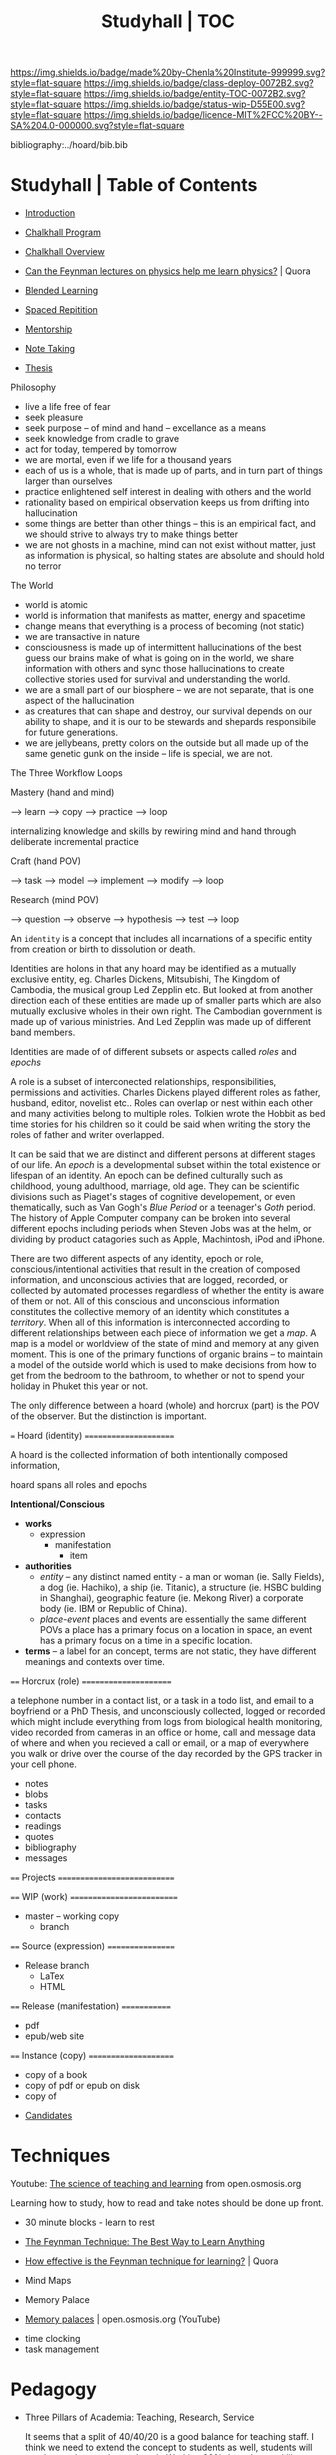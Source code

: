 #   -*- mode: org; fill-column: 60 -*-
#+STARTUP: showall
#+TITLE: Studyhall | TOC

[[https://img.shields.io/badge/made%20by-Chenla%20Institute-999999.svg?style=flat-square]] 
[[https://img.shields.io/badge/class-deploy-0072B2.svg?style=flat-square]]
[[https://img.shields.io/badge/entity-TOC-0072B2.svg?style=flat-square]]
[[https://img.shields.io/badge/status-wip-D55E00.svg?style=flat-square]]
[[https://img.shields.io/badge/licence-MIT%2FCC%20BY--SA%204.0-000000.svg?style=flat-square]]

bibliography:../hoard/bib.bib

* Studyhall | Table of Contents
:PROPERTIES:
:CUSTOM_ID: 
:Name:      /home/deerpig/proj/chenla/studyhall/index.org
:Created:   2017-08-20T19:13@Prek Leap (11.642600N-104.919210W)
:ID:        5145ebde-e630-4528-a4f6-c5ca75a24f85
:VER:       556503249.083914379
:GEO:       48P-491193-1287029-15
:BXID:      proj:NDA0-6406
:Class:     deploy
:Entity:    toc
:Status:    wip 
:Licence:   MIT/CC BY-SA 4.0
:END:



 - [[./sh-intro.org][Introduction]]

 - [[./sh-chalkhall-program.org][Chalkhall Program]]

 - [[./ch-overview.org][Chalkhall Overview]]

 - [[https://www.quora.com/Can-the-Feynman-lectures-on-physics-help-me-learn-physics][Can the Feynman lectures on physics help me learn physics?]] | Quora

 - [[./sh-blended-learning.org][Blended Learning]]
 - [[./sh-spaced-repitition.org][Spaced Repitition]]
 - [[./sh-mentoring.org][Mentorship]]
 - [[./sh-notetaking.org][Note Taking]]
 - [[./sh-thesis.org][Thesis]]


Philosophy

  - live a life free of fear
  - seek pleasure
  - seek purpose -- of mind and hand -- excellance as a means
  - seek knowledge from cradle to grave
  - act for today, tempered by tomorrow
  - we are mortal, even if we life for a thousand years
  - each of us is a whole, that is made up of parts, and in
    turn part of things larger than ourselves
  - practice enlightened self interest in dealing with
    others and the world
  - rationality based on empirical observation keeps us from
    drifting into hallucination
  - some things are better than other things -- this is an
    empirical fact, and we should strive to always try to
    make things better
  - we are not ghosts in a machine, mind can not exist
    without matter, just as information is physical, so
    halting states are absolute and should hold no terror


The World

  - world is atomic 
  - world is information that manifests as matter, energy
    and spacetime
  - change means that everything is a process of becoming
    (not static)
  - we are transactive in nature
  - consciousness is made up of intermittent hallucinations
    of the best guess our brains make of what is going on in
    the world, we share information with others and sync
    those hallucinations to create collective stories used
    for survival and understanding the world.
  - we are a small part of our biosphere -- we are not
    separate, that is one aspect of the hallucination
  - as creatures that can shape and destroy, our survival
    depends on our ability to shape, and it is our
    to be stewards and shepards responsibile for future
    generations.
  - we are jellybeans, pretty colors on the outside but all
    made up of the same genetic gunk on the inside -- life
    is special, we are not.


The Three Workflow Loops

 Mastery (hand and mind)

   --> learn --> copy --> practice --> loop

     internalizing knowledge and skills by rewiring mind and
     hand through deliberate incremental practice

 Craft (hand POV)
  
    --> task --> model --> implement --> modify --> loop
 
 Research (mind POV)
 
    --> question --> observe --> hypothesis --> test --> loop


   An =identity= is a concept that includes all incarnations
   of a specific entity from creation or birth to
   dissolution or death.

   Identities are holons in that any hoard may be identified
   as a mutually exclusive entity, eg. Charles Dickens,
   Mitsubishi, The Kingdom of Cambodia, the musical group
   Led Zepplin etc.  But looked at from another direction
   each of these entities are made up of smaller parts which
   are also mutually exclusive wholes in their own right.
   The Cambodian government is made up of various
   ministries.  And Led Zepplin was made up of different
   band members.

   Identities are made of of different subsets or aspects
   called /roles/ and /epochs/ 

   A role is a subset of interconected relationships,
   responsibilities, permissions and activities.  Charles
   Dickens played different roles as father, husband,
   editor, novelist etc..  Roles can overlap or nest within
   each other and many activities belong to multiple roles.
   Tolkien wrote the Hobbit as bed time stories for his
   children so it could be said when writing the story the
   roles of father and writer overlapped.

   It can be said that we are distinct and different persons
   at different stages of our life.  An /epoch/ is a
   developmental subset within the total existence or
   lifespan of an identity.  An epoch can be defined
   culturally such as childhood, young adulthood, marriage,
   old age.  They can be scientific divisions such as
   Piaget's stages of cognitive developement, or even
   thematically, such as Van Gogh's /Blue Period/ or a
   teenager's /Goth/ period.  The history of Apple Computer
   company can be broken into several different epochs
   including periods when Steven Jobs was at the helm, or
   dividing by product catagories such as Apple, Machintosh,
   iPod and iPhone.
   
   There are two different aspects of any identity, epoch or
   role, conscious/intentional activities that result in the
   creation of composed information, and unconscious
   activies that are logged, recorded, or collected by
   automated processes regardless of whether the entity is
   aware of them or not.  All of this conscious and
   unconscious information constitutes the collective memory
   of an identity which constitutes a /territory/.  When all
   of this information is interconnected according to
   different relationships between each piece of information
   we get a /map/.  A map is a model or worldview of the
   state of mind and memory at any given moment.  This is
   one of the primary functions of organic brains -- to
   maintain a model of the outside world which is used to
   make decisions from how to get from the bedroom to the
   bathroom, to whether or not to spend your holiday in
   Phuket this year or not.
   

The only difference between a hoard (whole) and horcrux
(part) is the POV of the observer.  But the distinction is
important.  

   === Hoard (identity) ======================

   A hoard is the collected information of both
   intentionally composed information, 

   hoard spans all roles and epochs


   *Intentional/Conscious* 

   - *works*
     - expression
       - manifestation
         - item
   - *authorities*
     - /entity/ -- any distinct named entity - a man or
       woman (ie. Sally Fields), a dog (ie. Hachiko), a ship
       (ie. Titanic), a structure (ie. HSBC bulding in
       Shanghai), geographic feature (ie. Mekong River) a
       corporate body (ie. IBM or Republic of China).
     - /place-event/ places and events are essentially the same
       different POVs a place has a primary focus on a
       location in space, an event has a primary focus on a
       time in a specific location.
   - *terms* -- a label for an concept, terms are not
       static, they have different meanings and contexts
       over time.
   ==== Horcrux (role) ======================

   a telephone number in a contact list, or a task in a todo
   list, and email to a boyfriend or a PhD Thesis, and
   unconsciously collected, logged or recorded which might
   include everything from logs from biological health
   monitoring, video recorded from cameras in an office or
   home, call and message data of where and when you
   recieved a call or email, or a map of everywhere you walk
   or drive over the course of the day recorded by the GPS
   tracker in your cell phone.

   - notes
   - blobs
   - tasks
   - contacts
   - readings
   - quotes
   - bibliography
   - messages

   ==== Projects ============================


   ==== WIP (work) ==========================
   - master -- working copy
     - branch
   ==== Source (expression) =================
   - Release branch
     - LaTex
     - HTML
   ==== Release (manifestation) =============
   - pdf
   - epub/web site 
   ==== Instance (copy) =====================
   - copy of a book
   - copy of pdf or epub on disk
   - copy of 


 - [[./sh-candidates.org][Candidates]]

* Techniques

Youtube:  [[https://www.youtube.com/playlist?list=PLY33uf2n4e6NALWnVjUZVbXwsJtiFGccI][The science of teaching and learning]] from open.osmosis.org

Learning how to study, how to read and take notes should be
done up front.

 - 30 minute blocks - learn to rest
 - [[https://www.farnamstreetblog.com/2012/04/learn-anything-faster-with-the-feynman-technique/][The Feynman Technique: The Best Way to Learn Anything]]
 - [[https://www.quora.com/How-effective-is-the-Feynman-technique-for-learning][How effective is the Feynman technique for learning?]] | Quora
 - Mind Maps

 - Memory Palace
 - [[https://www.youtube.com/watch?v=BxFKvn5wCrE&index=7&list=PLY33uf2n4e6NALWnVjUZVbXwsJtiFGccI][Memory palaces]] | open.osmosis.org (YouTube)


 - time clocking
 - task management

* Pedagogy

 - Three Pillars of Academia: Teaching, Research, Service
   
   It seems that a split of 40/40/20 is a good balance for
   teaching staff.  I think we need to extend the concept to
   students as well, students will need to study, practice
   and work.  Working 20% doesn't sound like much.... but
   there are only so many hours in a day.

* Curriculum

In a sense we will be teaching things backwards -- start
with building practical skills that can be used on the job,
and then go back and learn underlying theory, math and
details concepts.  This is done for two reasons.  We want
students to become exposed to and start working on real
projects as soon as possible.  We believe the best way to
learn is by doing.  Second, most students in developing
countries do not have the luxury of spending four years in
school before they can begin earning money for their
families.  By providing basic practical skills and then
proactively placing students in P/T internships and jobs
where employers agree to support ongoing studies,
financially and through flexibile hours.

After that is complete, students can then begin specialized
studies in everything from computer graphics, cryptography,
advanced software engineering, machine learning etc.

The degree programs are a subset of a larger superset of
study which is designed to take roughly ten years to
complete, in which students will complete approximately
10,000 hours of deliberate practice after which they will
have become masters in their own right.

Materials are designed for non-native english speakers, and
will develop communication as well as technical skills
needed to learn and function in professional work
environments.

The overall philosophy is that everything reinforces what
came before it, and that each topic is approached at
different levels of difficulty, from multiple POV and LOD.
In this way this becomes an educational platform, not just
one set of text books.

I also want to find a way to create a modular method of
learning on your own and/or in class that pulls everything
into a big picture -- that ties the arts and sciences,
utilitarian and fine arts together..

 - LA/S :: liberal arts & sciences
 - UA/S :: utilitarian arts & sciences
 - FA   :: fine arts

This is not designed /just/ for a degree program, but is
meant to be a living lifetime learning platform, that makes
it possible to learn anything, master it, remember it, and
provide a means of continuing to learn more on each topic
over time.

But for this to work there have to be some basic rules for
the platform -- everything should be designed to:

  - complete in 30 minutes of concentrated effort.
  - must be available in org markup, and html (epub) and web
    page.
  - a 10 minute video that provides an introduction.
  - each lesson is part of a thread(s), and has broader and
    narrower relationships to concepts.
  - include exercises/problems/examples (cookbook)
  - facts and exercises should be incorporated into a spaced
    repitition regime.  but not just flash card SRS, but
    reminders to review notes and material -- every time you
    review material, you get the chance to add to and refine
    your notes.

Drills are different from notes.

After the initial cycle of spaced repitition is complete and
what you learned is now part of long term memory, the 2 year
intervals are a bit more tricky -- your notes are basically
your engineering work notes -- so every time you check them,
it should count as a review and the timer reset for the two
year review.



** Foundation & Practicum (years 1-2)


Foundation Arts: provides the basic intellectual and
communication tools that all learning is based on.  This is
embodied in the Trivium's grammer, logic and rhetoric.  But
we will expand this to include a base tool box of computer
skills as well, which include the shell and core utilities,
regular expressions, the two classical editors (emacs & vim)
and a practical knowledge of two scripting languages, the
unix operating system, and essential programing concepts.
Together these two sets of tools will be used as the
foundation for everything else.

Foundation sciences: basic physics, chemistry



  - Intro Computer Science :: broad introduction to base
       concepts and how things fit together to find out if
       CS is a good fit for students.

  - Core Tools ::  editors, shell, graphics, version
                  control, containers, VMs
  - Core WebStack :: html, httpd, css, javascript, php  & frameworks
  - Intro Systems :: Operating Systems, Neworking & Security
  - Intro Python  :: basic python scripting and virtualenv
  - Intro Ruby    :: basic ruby scripting and virtualenv
  - Intro Statistics :: basic statistics and processing with R
  - Intro Provisioning :: chef, puppet etc -- 

Communication & Logic

  - Written  :: everything from correspondence, essays, reports
                and technical and scientific writing.
  - Reading  :: reading & understanding cultural context
  - [[./sh-rhetoric.org][Oral]] :: spoken communication, presentation and argument
  - Critical Thinking :: logic, learn how to learn, learning
       how to fail.


--------

  - Computing for Science :: ipython, reproducable research

  - professional development -- certificate program for
    working professionals.

** Core Computer Science (years 2-4)

Required courses that correspond roughly to the first three
years of a computer science curriculum.  Courses begin in
the second year of study which overlaps with the second year
of foundation and practicum studies.

Topics: 

Laguages: Haskell, Scheme, Prolog, C, Java, Rust, Golang.

  - Core programing
  - Core math
  - Core systems
  - Core applications

** Advanced Computer Science (year 4) 

Elective couses that correspond to final year of a computer
science curriculum.

Topics:


** Portflio & Final Project
A project for students to validate, consolidate, and display
their knowledge in the form of a literate program, that,
taken together with their engineering notebooks, runbooks
and 

** Specializations

Graduate-level specializations that can be taken after
completing the above curriculum.

** Teaching & Mentorship

The last stage of mastery is to teach.  Students will become
mentors and tutors for students coming up through the
program and work with them on real world projects.  But also
through blogging and other types of publications,
participating in conferences and online forums.

* Toolbox

We will loosely base the circiculm on [[https://github.com/ossu/computer-science][ossu/computer-science]]. 


** Unix & Linux Operating Systems
** Command Line
** Command Line Text Processing
- [[./toolbox-awk.org][AWK]]
- [[./toolbox-tar.org][Tar]]
** Scripting
** Editors
*** Vi
*** Emacs
** Version Control

** Languages
- SICP
- Python
- Ruby
- Emacs Lisp
- R

** Web Stack
- XML
- HTML
- CSS
- PHP
- Javascript




